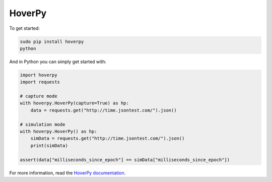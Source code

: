 .. _hoverpy:

HoverPy
*******

To get started:

.. code::

    sudo pip install hoverpy
    python

And in Python you can simply get started with:

.. code::

    import hoverpy
    import requests

    # capture mode
    with hoverpy.HoverPy(capture=True) as hp:
        data = requests.get("http://time.jsontest.com/").json()

    # simulation mode
    with hoverpy.HoverPy() as hp:
        simData = requests.get("http://time.jsontest.com/").json()
        print(simData)

    assert(data["milliseconds_since_epoch"] == simData["milliseconds_since_epoch"])

For more information, read the `HoverPy documentation <https://hoverpy.readthedocs.io/en/latest/>`_.
